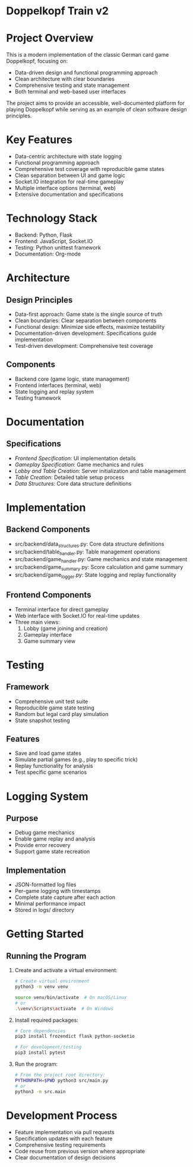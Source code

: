 * Doppelkopf Train v2

* Project Overview
This is a modern implementation of the classic German card game Doppelkopf, focusing on:
- Data-driven design and functional programming approach
- Clean architecture with clear boundaries
- Comprehensive testing and state management
- Both terminal and web-based user interfaces

The project aims to provide an accessible, well-documented platform for playing Doppelkopf while serving as an example of clean software design principles.

* Key Features
- Data-centric architecture with state logging
- Functional programming approach
- Comprehensive test coverage with reproducible game states
- Clean separation between UI and game logic
- Socket.IO integration for real-time gameplay
- Multiple interface options (terminal, web)
- Extensive documentation and specifications

* Technology Stack
- Backend: Python, Flask
- Frontend: JavaScript, Socket.IO
- Testing: Python unittest framework
- Documentation: Org-mode

* Architecture
** Design Principles
- Data-first approach: Game state is the single source of truth
- Clean boundaries: Clear separation between components
- Functional design: Minimize side effects, maximize testability
- Documentation-driven development: Specifications guide implementation
- Test-driven development: Comprehensive test coverage

** Components
- Backend core (game logic, state management)
- Frontend interfaces (terminal, web)
- State logging and replay system
- Testing framework

* Documentation
** Specifications
- [[frontend_specification.org][Frontend Specification]]: UI implementation details
- [[gameplay_specification.org][Gameplay Specification]]: Game mechanics and rules
- [[lobby_and_table_creation_specification.org][Lobby and Table Creation]]: Server initialization and table management
- [[table_creation_specification.org][Table Creation]]: Detailed table setup process
- [[data_structures.org][Data Structures]]: Core data structure definitions

* Implementation
** Backend Components
- src/backend/data_structures.py: Core data structure definitions
- src/backend/table_handler.py: Table management operations
- src/backend/game_handler.py: Game mechanics and state management
- src/backend/game_summary.py: Score calculation and game summary
- src/backend/game_logger.py: State logging and replay functionality

** Frontend Components
- Terminal interface for direct gameplay
- Web interface with Socket.IO for real-time updates
- Three main views:
  1. Lobby (game joining and creation)
  2. Gameplay interface
  3. Game summary view

* Testing
** Framework
- Comprehensive unit test suite
- Reproducible game state testing
- Random but legal card play simulation
- State snapshot testing

** Features
- Save and load game states
- Simulate partial games (e.g., play to specific trick)
- Replay functionality for analysis
- Test specific game scenarios

* Logging System
** Purpose
- Debug game mechanics
- Enable game replay and analysis
- Provide error recovery
- Support game state recreation

** Implementation
- JSON-formatted log files
- Per-game logging with timestamps
- Complete state capture after each action
- Minimal performance impact
- Stored in logs/ directory

* Getting Started
** Running the Program
1. Create and activate a virtual environment:
   #+BEGIN_SRC bash
   # Create virtual environment
   python3 -m venv venv
   #+END_SRC

   # Activate virtual environment:
   #+BEGIN_SRC bash
   source venv/bin/activate  # On macOS/Linux
   # or
   .\venv\Scripts\activate  # On Windows
   #+END_SRC

2. Install required packages:
   #+BEGIN_SRC bash
   # Core dependencies
   pip3 install frozendict flask python-socketio

   # For development/testing
   pip3 install pytest
   #+END_SRC

3. Run the program:
   #+BEGIN_SRC bash
   # From the project root directory:
   PYTHONPATH=$PWD python3 src/main.py
   # or
   python3 -m src.main
   #+END_SRC

* Development Process
- Feature implementation via pull requests
- Specification updates with each feature
- Comprehensive testing requirements
- Code reuse from previous version where appropriate
- Clear documentation of design decisions
